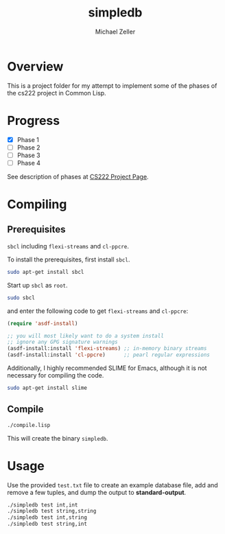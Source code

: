 #+TITLE: simpledb
#+AUTHOR: Michael Zeller
#+EMAIL: michael.zeller@uci.edu

* Overview

This is a project folder for my attempt to implement some of the
phases of the cs222 project in Common Lisp.

* Progress

- [X] Phase 1
- [ ] Phase 2
- [ ] Phase 3
- [ ] Phase 4

See description of phases at [[https://grape.ics.uci.edu/wiki/asterix/wiki/cs222-2010-winter-SimpleDBProjectInfo][CS222 Project Page]].

* Compiling

** Prerequisites

=sbcl= including =flexi-streams= and =cl-ppcre=.

To install the prerequisites, first install =sbcl=.

#+BEGIN_SRC sh
sudo apt-get install sbcl
#+END_SRC

Start up =sbcl= as =root=.

#+BEGIN_SRC sh
sudo sbcl
#+END_SRC

and enter the following code to get =flexi-streams= and =cl-ppcre=:

#+BEGIN_SRC lisp
(require 'asdf-install)

;; you will most likely want to do a system install
;; ignore any GPG signature warnings
(asdf-install:install 'flexi-streams) ;; in-memory binary streams
(asdf-install:install 'cl-ppcre)      ;; pearl regular expressions
#+END_SRC

Additionally, I highly recommended SLIME for Emacs, although it is not
necessary for compiling the code.

#+BEGIN_SRC sh
sudo apt-get install slime
#+END_SRC

** Compile

#+BEGIN_SRC sh
./compile.lisp
#+END_SRC

This will create the binary =simpledb=.

* Usage

Use the provided =test.txt= file to create an example database file,
add and remove a few tuples, and dump the output to *standard-output*.

#+BEGIN_SRC sh
./simpledb test int,int
./simpledb test string,string
./simpledb test int,string
./simpledb test string,int
#+END_SRC

